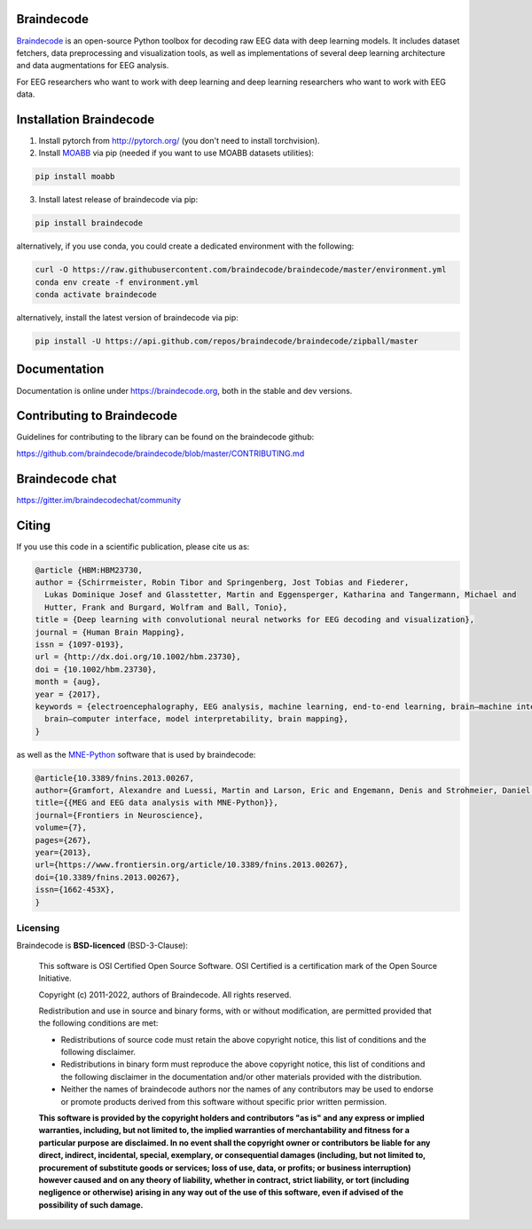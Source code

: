 .. image:: https://badges.gitter.im/braindecodechat/community.svg
   :alt: Join the chat at https://gitter.im/braindecodechat/community
   :target: https://gitter.im/braindecodechat/community?utm_source=badge&utm_medium=badge&utm_campaign=pr-badge&utm_content=badge

.. image:: https://github.com/braindecode/braindecode/workflows/tests-and-docs/badge.svg
   :target: https://github.com/braindecode/braindecode/actions

.. image:: https://circleci.com/gh/braindecode/braindecode.svg?style=svg
   :target: https://circleci.com/gh/braindecode/braindecode
   :alt: Doc build on CircleCI

.. image:: https://codecov.io/gh/braindecode/braindecode/branch/master/graph/badge.svg
   :target: https://codecov.io/gh/braindecode/braindecode
   :alt: Code Coverage

.. |Braindecode| image:: https://user-images.githubusercontent.com/42702466/177958779-b00628aa-9155-4c51-96d1-d8c345aff575.svg
.. _braindecode: braindecode.org/

Braindecode
===========

`Braindecode`_ is an open-source Python toolbox for decoding raw EEG data with
deep learning models. It includes dataset fetchers, data preprocessing and
visualization tools, as well as implementations of several deep learning
architecture and data augmentations for EEG analysis.

For EEG researchers who want to work with deep learning and
deep learning researchers who want to work with EEG data.


Installation Braindecode
========================

1. Install pytorch from http://pytorch.org/ (you don't need to install torchvision).

2. Install `MOABB <https://github.com/NeuroTechX/moabb>`_ via pip (needed if you want to use MOABB datasets utilities):

.. code-block:: bash

  pip install moabb

3. Install latest release of braindecode via pip:

.. code-block:: bash

  pip install braindecode

alternatively, if you use conda, you could create a dedicated environment with the following:

.. code-block:: bash

  curl -O https://raw.githubusercontent.com/braindecode/braindecode/master/environment.yml
  conda env create -f environment.yml
  conda activate braindecode

alternatively, install the latest version of braindecode via pip:

.. code-block:: bash

  pip install -U https://api.github.com/repos/braindecode/braindecode/zipball/master


Documentation
=============

Documentation is online under https://braindecode.org, both in the stable and dev versions.


Contributing to Braindecode
===========================

Guidelines for contributing to the library can be found on the braindecode github:

https://github.com/braindecode/braindecode/blob/master/CONTRIBUTING.md

Braindecode chat
================

https://gitter.im/braindecodechat/community

Citing
======

If you use this code in a scientific publication, please cite us as:

.. code-block:: bibtex

  @article {HBM:HBM23730,
  author = {Schirrmeister, Robin Tibor and Springenberg, Jost Tobias and Fiederer,
    Lukas Dominique Josef and Glasstetter, Martin and Eggensperger, Katharina and Tangermann, Michael and
    Hutter, Frank and Burgard, Wolfram and Ball, Tonio},
  title = {Deep learning with convolutional neural networks for EEG decoding and visualization},
  journal = {Human Brain Mapping},
  issn = {1097-0193},
  url = {http://dx.doi.org/10.1002/hbm.23730},
  doi = {10.1002/hbm.23730},
  month = {aug},
  year = {2017},
  keywords = {electroencephalography, EEG analysis, machine learning, end-to-end learning, brain–machine interface,
    brain–computer interface, model interpretability, brain mapping},
  }

as well as the `MNE-Python <https://mne.tools>`_ software that is used by braindecode:

.. code-block:: bibtex

  @article{10.3389/fnins.2013.00267,
  author={Gramfort, Alexandre and Luessi, Martin and Larson, Eric and Engemann, Denis and Strohmeier, Daniel and Brodbeck, Christian and Goj, Roman and Jas, Mainak and Brooks, Teon and Parkkonen, Lauri and Hämäläinen, Matti},
  title={{MEG and EEG data analysis with MNE-Python}},
  journal={Frontiers in Neuroscience},
  volume={7},
  pages={267},
  year={2013},
  url={https://www.frontiersin.org/article/10.3389/fnins.2013.00267},
  doi={10.3389/fnins.2013.00267},
  issn={1662-453X},
  }




Licensing
^^^^^^^^^

Braindecode is **BSD-licenced** (BSD-3-Clause):

    This software is OSI Certified Open Source Software.
    OSI Certified is a certification mark of the Open Source Initiative.

    Copyright (c) 2011-2022, authors of Braindecode.
    All rights reserved.

    Redistribution and use in source and binary forms, with or without
    modification, are permitted provided that the following conditions are met:

    * Redistributions of source code must retain the above copyright notice,
      this list of conditions and the following disclaimer.

    * Redistributions in binary form must reproduce the above copyright notice,
      this list of conditions and the following disclaimer in the documentation
      and/or other materials provided with the distribution.

    * Neither the names of braindecode authors nor the names of any
      contributors may be used to endorse or promote products derived from
      this software without specific prior written permission.

    **This software is provided by the copyright holders and contributors
    "as is" and any express or implied warranties, including, but not
    limited to, the implied warranties of merchantability and fitness for
    a particular purpose are disclaimed. In no event shall the copyright
    owner or contributors be liable for any direct, indirect, incidental,
    special, exemplary, or consequential damages (including, but not
    limited to, procurement of substitute goods or services; loss of use,
    data, or profits; or business interruption) however caused and on any
    theory of liability, whether in contract, strict liability, or tort
    (including negligence or otherwise) arising in any way out of the use
    of this software, even if advised of the possibility of such
    damage.**

